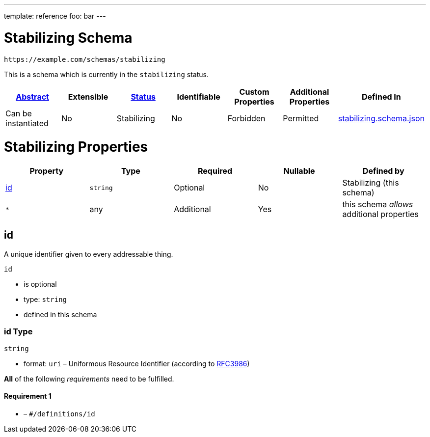 ---
template: reference
foo: bar
---

= Stabilizing Schema

....
https://example.com/schemas/stabilizing
....

This is a schema which is currently in the `stabilizing` status.

|===
|link:../abstract.asciidoc[Abstract] |Extensible |link:../status.asciidoc[Status] |Identifiable |Custom Properties |Additional Properties |Defined In

|Can be instantiated
|No
|Stabilizing
|No
|Forbidden
|Permitted
|link:stabilizing.schema.json[stabilizing.schema.json]
|===

= Stabilizing Properties

|===
|Property |Type |Required |Nullable |Defined by

|xref:_id[id]
|`string`
|Optional
|No
|Stabilizing (this schema)

|`*`
|any
|Additional
|Yes
|this schema _allows_ additional properties
|===

== id

A unique identifier given to every addressable thing.

`id`

* is optional
* type: `string`
* defined in this schema

=== id Type

`string`

* format: `uri` – Uniformous Resource Identifier (according to https://tools.ietf.org/html/rfc3986[RFC3986])

*All* of the following _requirements_ need to be fulfilled.

==== Requirement 1

* link:[] – `#/definitions/id`
